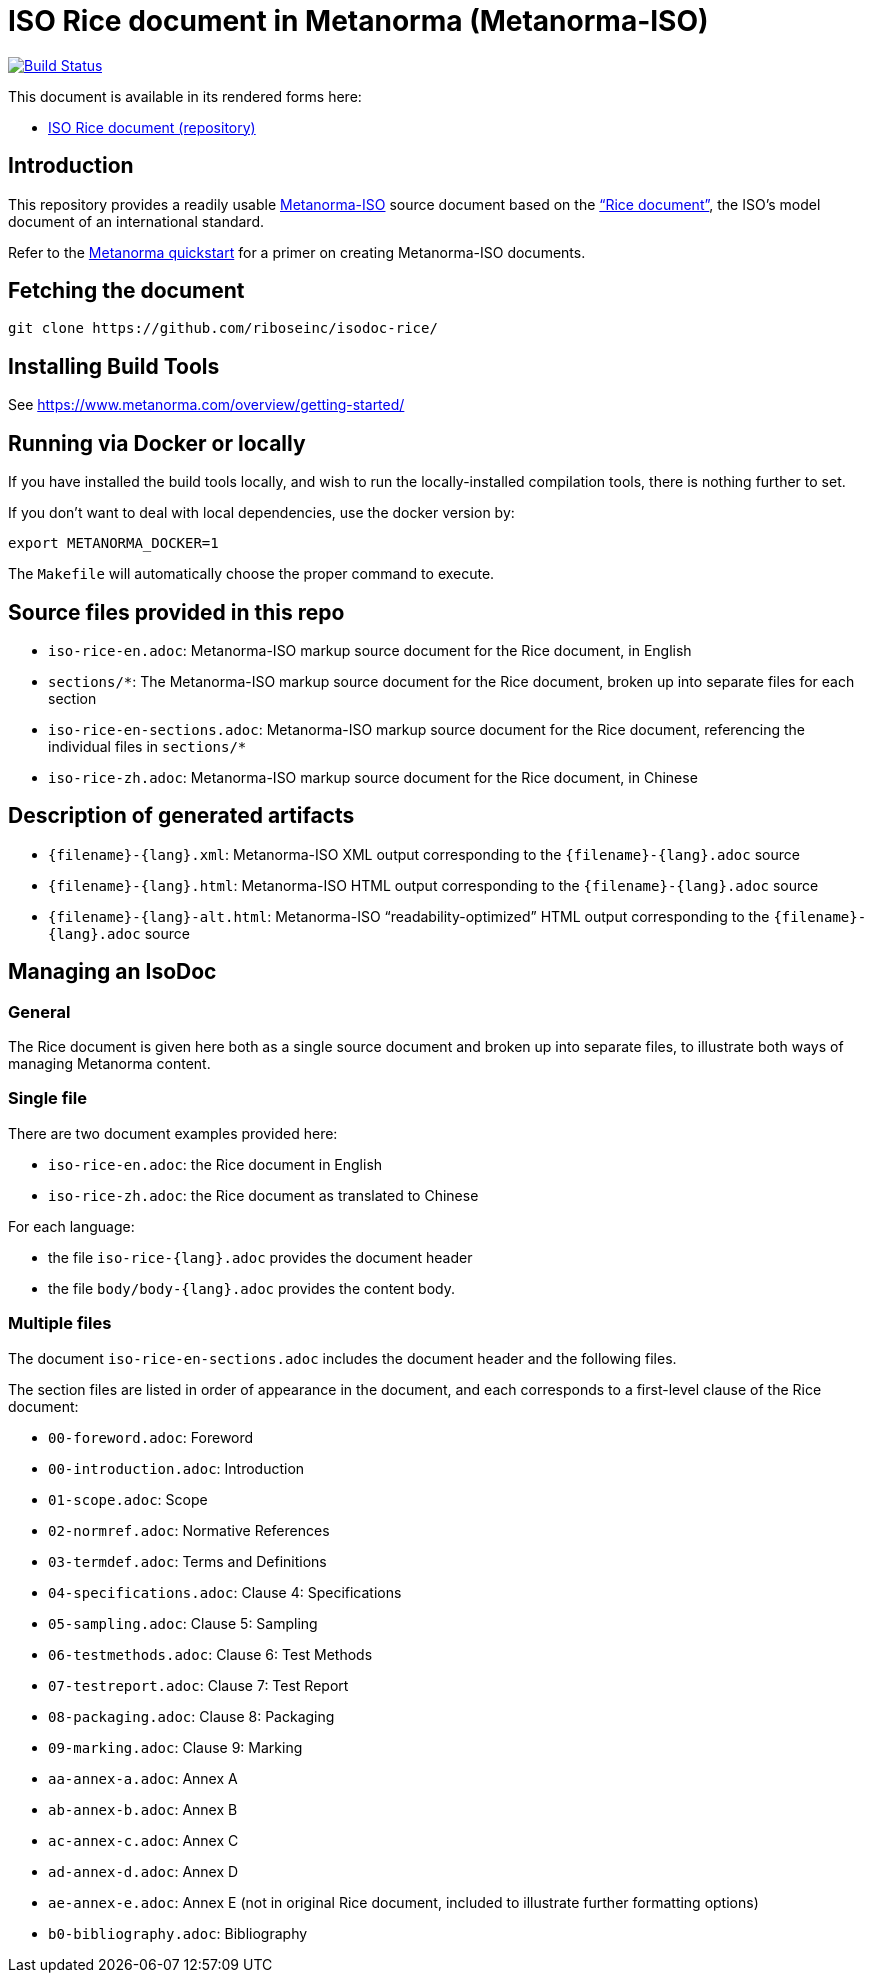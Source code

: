 :repo-name: isodoc-rice

= ISO Rice document in Metanorma (Metanorma-ISO)

image:https://travis-ci.com/riboseinc/isodoc-rice.svg?branch=master["Build Status", link="https://travis-ci.org/riboseinc/isodoc-rice"]

This document is available in its rendered forms here:

* https://riboseinc.github.io/isodoc-rice/[ISO Rice document (repository)]

== Introduction

This repository provides a readily usable  https://github.com/riboseinc/metanorma-iso[Metanorma-ISO]
source document based on the
https://www.iso.org/publication/PUB100407.html["`Rice document`"],
the ISO's model document of an international standard.

Refer to the https://www.metanorma.com/overview/getting-started/[Metanorma quickstart] for a primer on creating Metanorma-ISO documents.


== Fetching the document

[source,sh]
----
git clone https://github.com/riboseinc/isodoc-rice/
----

== Installing Build Tools

See https://www.metanorma.com/overview/getting-started/


== Running via Docker or locally

If you have installed the build tools locally, and wish to run the
locally-installed compilation tools, there is nothing further to set.

If you don't want to deal with local dependencies, use the docker
version by:

[source,sh]
----
export METANORMA_DOCKER=1
----

The `Makefile` will automatically choose the proper command to
execute.



== Source files provided in this repo

* `iso-rice-en.adoc`: Metanorma-ISO markup source document for the Rice document, in English

* `sections/*`: The Metanorma-ISO markup source document for the Rice document, broken up into separate files for each section

* `iso-rice-en-sections.adoc`: Metanorma-ISO markup source document for the Rice document, referencing the individual files in `sections/*`

* `iso-rice-zh.adoc`: Metanorma-ISO markup source document for the Rice document, in Chinese


== Description of generated artifacts

* `{filename}-{lang}.xml`: Metanorma-ISO XML output corresponding to the `{filename}-{lang}.adoc` source

* `{filename}-{lang}.html`: Metanorma-ISO HTML output corresponding to the `{filename}-{lang}.adoc` source

* `{filename}-{lang}-alt.html`: Metanorma-ISO "`readability-optimized`" HTML output corresponding to the `{filename}-{lang}.adoc` source


== Managing an IsoDoc

=== General

The Rice document is given here both as a single source document and broken up into separate files, to illustrate both ways of managing Metanorma content.

=== Single file

There are two document examples provided here:

* `iso-rice-en.adoc`: the Rice document in English
* `iso-rice-zh.adoc`: the Rice document as translated to Chinese

For each language:

* the file `iso-rice-{lang}.adoc` provides the document header
* the file `body/body-{lang}.adoc` provides the content body.


=== Multiple files

The document `iso-rice-en-sections.adoc` includes the document header and the following files.

The section files are listed in order of appearance in the document, and each corresponds to a first-level clause of the Rice document:

* `00-foreword.adoc`: Foreword
* `00-introduction.adoc`: Introduction
* `01-scope.adoc`: Scope
* `02-normref.adoc`: Normative References
* `03-termdef.adoc`: Terms and Definitions
* `04-specifications.adoc`: Clause 4: Specifications
* `05-sampling.adoc`: Clause 5: Sampling
* `06-testmethods.adoc`: Clause 6: Test Methods
* `07-testreport.adoc`: Clause 7: Test Report
* `08-packaging.adoc`: Clause 8: Packaging
* `09-marking.adoc`: Clause 9: Marking
* `aa-annex-a.adoc`: Annex A
* `ab-annex-b.adoc`: Annex B
* `ac-annex-c.adoc`: Annex C
* `ad-annex-d.adoc`: Annex D
* `ae-annex-e.adoc`: Annex E (not in original Rice document, included to illustrate further formatting options)
* `b0-bibliography.adoc`: Bibliography

